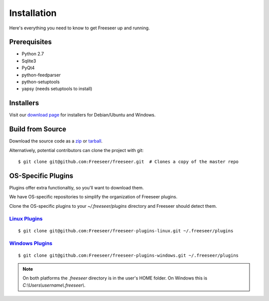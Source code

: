Installation
============

Here's everything you need to know to get Freeseer up and running.

Prerequisites
-------------
* Python 2.7
* Sqlite3
* PyQt4
* python-feedparser
* python-setuptools
* yapsy (needs setuptools to install)


Installers
----------

Visit our `download page <https://github.com/Freeseer/freeseer/downloads>`_ for installers for Debian/Ubuntu and Windows.

Build from Source
-----------------

Download the source code as a `zip <https://github.com/Freeseer/freeseer/zipball/master>`_ or
`tarball <https://github.com/Freeseer/freeseer/tarball/master>`_.

Alternatively, potential contributors can clone the project with git:

::

    $ git clone git@github.com:Freeseer/freeseer.git  # Clones a copy of the master repo

.. todo:: Add build instructions (or just link to readme)

OS-Specific Plugins
-------------------

Plugins offer extra functionaltiy, so you'll want to download them.

We have OS-specific repositories to simplify the organization of Freeseer plugins.

Clone the OS-specific plugins to your `~/.freeseer/plugins` directory
and Freeseer should detect them.

`Linux Plugins <https://github.com/Freeseer/freeseer-plugins-linux>`_
**************

::

    $ git clone git@github.com:Freeseer/freeseer-plugins-linux.git ~/.freeseer/plugins


`Windows Plugins <https://github.com/Freeseer/freeseer-plugins-windows>`_
****************

::

    $ git clone git@github.com:Freeseer/freeseer-plugins-windows.git ~/.freeseer/plugins

.. note:: On both platforms the `.freeseer` directory is in the user's HOME
          folder. On Windows this is `C:\\Users\\username\\.freeseer\\`.
